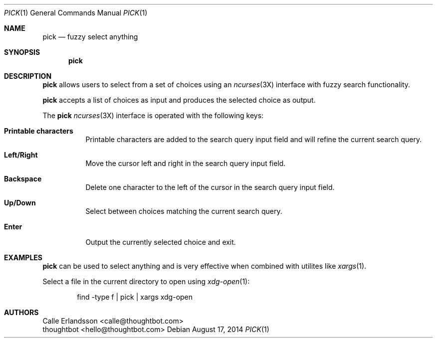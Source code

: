 .Dd August 17, 2014
.Dt PICK 1
.Os
.Sh NAME
.Nm pick
.Nd fuzzy select anything
.Sh SYNOPSIS
.Nm pick
.Sh DESCRIPTION
.Nm pick
allows users to select from a set of choices using an
.Xr ncurses 3X
interface with fuzzy search functionality.
.Pp
.Nm pick
accepts a list of choices as input and produces the selected choice as output.
.Pp
The
.Nm pick
.Xr ncurses 3X
interface is operated with the following keys:
.Bl -tag
.It Ic "Printable characters"
Printable characters are added to the search query input field and will refine
the current search query.
.It Ic "Left\&/Right"
Move the cursor left and right in the search query input field.
.It Ic Backspace
Delete one character to the left of the cursor in the search query input field.
.It Ic "Up\&/Down"
Select between choices matching the current search query.
.It Ic Enter
Output the currently selected choice and exit.
.El
.Sh EXAMPLES
.Nm pick
can be used to select anything and is very effective when combined with utilites
like
.Xr xargs 1 .
.Pp
Select a file in the current directory to open using
.Xr xdg-open 1 :
.Bd -literal -offset indent
find -type f | pick | xargs xdg-open
.Ed
.Sh AUTHORS
.An "Calle Erlandsson" Aq calle@thoughtbot.com
.An "thoughtbot" Aq hello@thoughtbot.com
